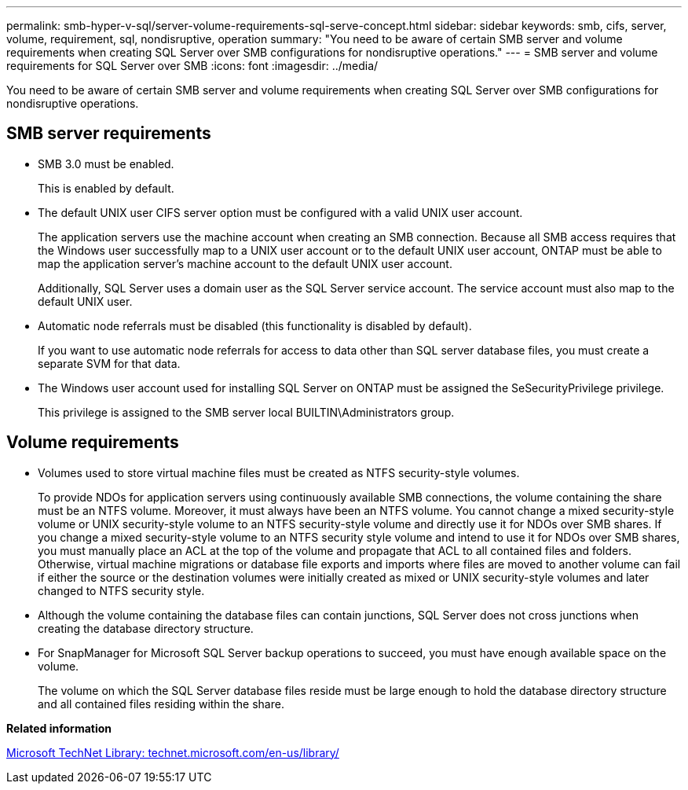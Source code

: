 ---
permalink: smb-hyper-v-sql/server-volume-requirements-sql-serve-concept.html
sidebar: sidebar
keywords: smb, cifs, server, volume, requirement, sql, nondisruptive, operation
summary: "You need to be aware of certain SMB server and volume requirements when creating SQL Server over SMB configurations for nondisruptive operations."
---
= SMB server and volume requirements for SQL Server over SMB
:icons: font
:imagesdir: ../media/

[.lead]
You need to be aware of certain SMB server and volume requirements when creating SQL Server over SMB configurations for nondisruptive operations.

== SMB server requirements

* SMB 3.0 must be enabled.
+
This is enabled by default.

* The default UNIX user CIFS server option must be configured with a valid UNIX user account.
+
The application servers use the machine account when creating an SMB connection. Because all SMB access requires that the Windows user successfully map to a UNIX user account or to the default UNIX user account, ONTAP must be able to map the application server's machine account to the default UNIX user account.
+
Additionally, SQL Server uses a domain user as the SQL Server service account. The service account must also map to the default UNIX user.

* Automatic node referrals must be disabled (this functionality is disabled by default).
+
If you want to use automatic node referrals for access to data other than SQL server database files, you must create a separate SVM for that data.

* The Windows user account used for installing SQL Server on ONTAP must be assigned the SeSecurityPrivilege privilege.
+
This privilege is assigned to the SMB server local BUILTIN\Administrators group.

== Volume requirements

* Volumes used to store virtual machine files must be created as NTFS security-style volumes.
+
To provide NDOs for application servers using continuously available SMB connections, the volume containing the share must be an NTFS volume. Moreover, it must always have been an NTFS volume. You cannot change a mixed security-style volume or UNIX security-style volume to an NTFS security-style volume and directly use it for NDOs over SMB shares. If you change a mixed security-style volume to an NTFS security style volume and intend to use it for NDOs over SMB shares, you must manually place an ACL at the top of the volume and propagate that ACL to all contained files and folders. Otherwise, virtual machine migrations or database file exports and imports where files are moved to another volume can fail if either the source or the destination volumes were initially created as mixed or UNIX security-style volumes and later changed to NTFS security style.

* Although the volume containing the database files can contain junctions, SQL Server does not cross junctions when creating the database directory structure.
* For SnapManager for Microsoft SQL Server backup operations to succeed, you must have enough available space on the volume.
+
The volume on which the SQL Server database files reside must be large enough to hold the database directory structure and all contained files residing within the share.

*Related information*

http://technet.microsoft.com/en-us/library/[Microsoft TechNet Library: technet.microsoft.com/en-us/library/]
